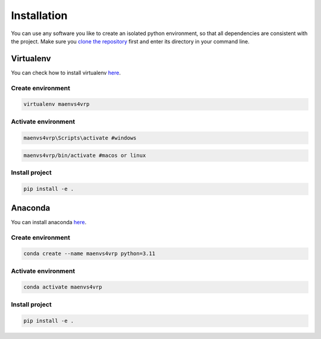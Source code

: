 =====================
Installation
=====================

You can use any software you like to create an isolated python environment, so that all dependencies are consistent with the project. Make sure you `clone the repository <https://github.com/ricgama/maenvs4vrp_dev>`_ first and enter its directory in your command line.

Virtualenv
-----------

You can check how to install virtualenv `here <https://virtualenv.pypa.io/en/latest/installation.html>`_.

Create environment
^^^^^^^^^^^^^^^^^^^^

.. code-block:: bash

    virtualenv maenvs4vrp

Activate environment
^^^^^^^^^^^^^^^^^^^^^^

.. code-block:: bash

    maenvs4vrp\Scripts\activate #windows

.. code-block:: bash

    maenvs4vrp/bin/activate #macos or linux

Install project
^^^^^^^^^^^^^^^^^^

.. code-block:: bash

    pip install -e .


Anaconda
-----------

You can install anaconda `here <https://www.anaconda.com/download/>`_.

Create environment
^^^^^^^^^^^^^^^^^^^^

.. code-block:: bash

    conda create --name maenvs4vrp python=3.11

Activate environment
^^^^^^^^^^^^^^^^^^^^^^

.. code-block:: bash

    conda activate maenvs4vrp

Install project
^^^^^^^^^^^^^^^^^^

.. code-block:: bash

    pip install -e .